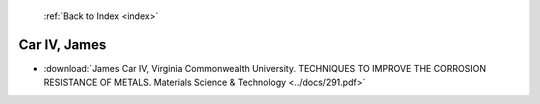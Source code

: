  :ref:`Back to Index <index>`

Car IV, James
-------------

* :download:`James Car IV, Virginia Commonwealth University. TECHNIQUES TO IMPROVE THE CORROSION RESISTANCE OF METALS. Materials Science & Technology <../docs/291.pdf>`
